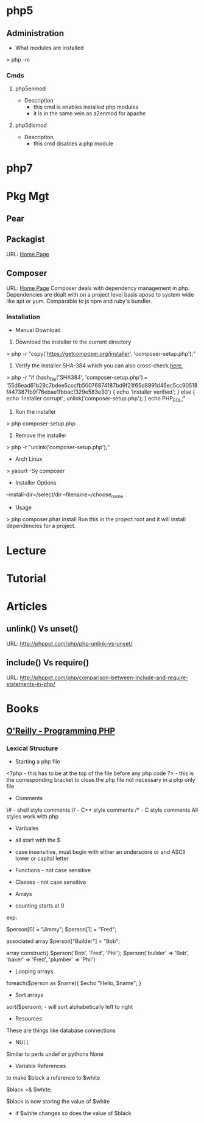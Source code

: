 #+TAGS: code php

* php5
** Administration
+ What modules are installed
> php -m
*** Cmds
**** php5enmod
+ Description
  - this cmd is enables installed php modules
  - it is in the same vein as a2enmod for apache
**** php5dismod
+ Description
  - this cmd disables a php module
  
* php7

* Pkg Mgt
** Pear
** Packagist
URL: [[https://packagist.org/][Home Page]]
** Composer
URL: [[https://getcomposer.org/][Home Page]]
Composer deals with dependency management in php.
Dependencies are dealt with on a project level basis apose to system wide like apt or yum.
Comparable to js npm and ruby's bundler.

*** Installation
+ Manual Download
1. Download the installer to the current directory
> php -r "copy('https://getcomposer.org/installer', 'composer-setup.php');"
2. Verify the installer SHA-384 which you can also cross-check [[https://composer.github.io/pubkeys.html][here.]]
> php -r "if (hash_file('SHA384', 'composer-setup.php') === '55d6ead61b29c7bdee5cccfb50076874187bd9f21f65d8991d46ec5cc90518f447387fb9f76ebae1fbbacf329e583e30') { echo 'Installer verified'; } else { echo 'Installer corrupt'; unlink('composer-setup.php'); } echo PHP_EOL;"
3. Run the installer
> php composer-setup.php
4. Remove the installer
> php -r "unlink('composer-setup.php');"

+ Arch Linux
> yaourt -Sy composer

+ Installer Options
--install-dir=/select/dir
--filename=/choose_name

+ Usage
> php composer.phar install
Run this in the project root and it will install dependencies for a project.

* Lecture
* Tutorial
* Articles
** unlink() Vs unset()
URL: http://phppot.com/php/php-unlink-vs-unset/
** include() Vs require()
URL: http://phppot.com/php/comparison-between-include-and-require-statements-in-php/
* Books
** [[file://home/crito/Documents/php/O'Reilly%20-%20Programming%20PHP.pdf][O'Reilly - Programming PHP]]
*** Lexical Structure
    
+ Starting a php file
<?php - this has to be at the top of the file before any php code
?> - this is the corresponding bracket to close the php file not necessary in a php only file

+ Comments
\# - shell style comments
// - C++ style comments 
/* - C style comments
All styles work with php

+ Varibales
- all start with the $
- case insensitive, must begin with either an underscore or and ASCII lower or capital letter

- Functions - not case sensitive  
- Classes - not case sensitive
  
+ Arrays
- counting starts at 0

exp:

$person[0] = "Jimmy";
$person[1] = "Fred";

associated array
$person["Builder"] = "Bob";

array construct()
$person('Bob', 'Fred', 'Phil');
$person('builder' => 'Bob',
        'baker'   => 'Fred',
        'plumber' => 'Phil')

  
+ Looping arrays
foreach($person as $name){
    $echo "Hello, $name\n";
}


+ Sort arrays
sort($person); - will sort alphabetically left to right

+ Resources
These are things like database connections

+ NULL
Similar to perls undef or pythons None

+ Variable References
to make $black a reference to $white

$black =& $white;

$black is now storing the value of $white
- if $white changes so does the value of $black

